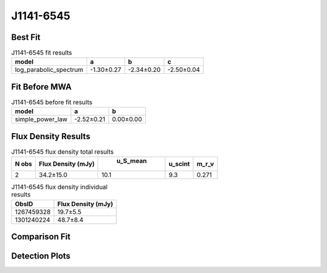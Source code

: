 J1141-6545
==========

Best Fit
--------
.. image:: best_fits/J1141-6545_log_parabolic_spectrum_fit.png
  :width: 800

.. csv-table:: J1141-6545 fit results
   :header: "model","a","b","c"

   "log_parabolic_spectrum","-1.30±0.27","-2.34±0.20","-2.50±0.04"

Fit Before MWA
--------------
.. image:: before_mwa/J1141-6545_simple_power_law_fit.png
  :width: 800

.. csv-table:: J1141-6545 before fit results
   :header: "model","a","b"

   "simple_power_law","-2.52±0.21","0.00±0.00"


Flux Density Results
--------------------
.. csv-table:: J1141-6545 flux density total results
   :header: "N obs", "Flux Density (mJy)", " u_S_mean", "u_scint", "m_r_v"

   "2",  "34.2±15.0", "10.1", "9.3", "0.271"

.. csv-table:: J1141-6545 flux density individual results
   :header: "ObsID", "Flux Density (mJy)"

    "1267459328", "19.7±5.5"
    "1301240224", "48.7±8.4"

Comparison Fit
--------------
.. image:: comparison_fits/J1141-6545_comparison_fit.png
  :width: 800

Detection Plots
---------------

.. image:: detection_plots/1267459328_J1141-6545.prepfold.png
  :width: 800

.. image:: on_pulse_plots/1267459328_J1141-6545_128_bins_gaussian_components.png
  :width: 800
.. image:: detection_plots/pf_1301240224_J1141-6545_11:41:07.01_-65:45:19.11_b128_PSR_J1141-6545.pfd.png
  :width: 800

.. image:: on_pulse_plots/1301240224_J1141-6545_128_bins_gaussian_components.png
  :width: 800